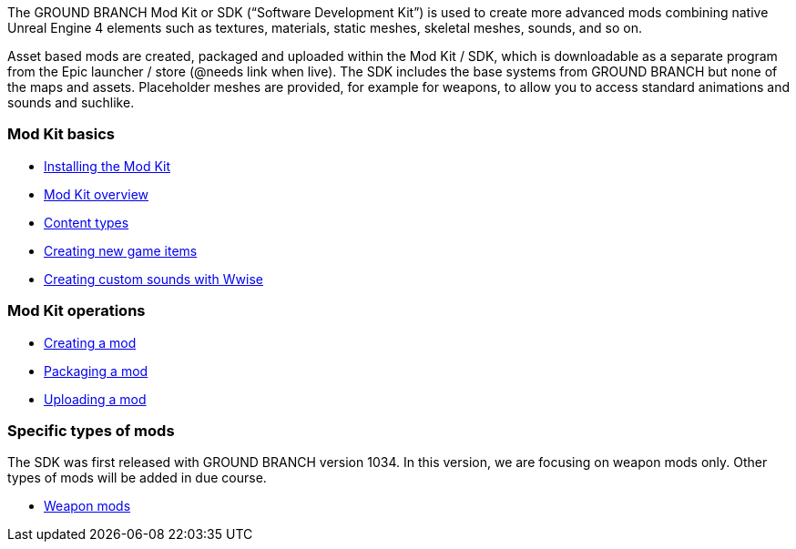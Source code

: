 The GROUND BRANCH Mod Kit or SDK ("`Software Development Kit`") is used to create more advanced mods combining native Unreal Engine 4 elements such as textures, materials, static meshes, skeletal meshes, sounds, and so on.

Asset based mods are created, packaged and uploaded within the Mod Kit / SDK, which is downloadable as a separate program from the Epic launcher / store (@needs link when live). The SDK includes the base systems from GROUND BRANCH but none of the maps and assets.
Placeholder meshes are provided, for example for weapons, to allow you to access standard animations and sounds and suchlike.

=== Mod Kit basics

* link:/modding/sdk/installing-modkit[Installing the Mod Kit]
* link:/modding/sdk/overview[Mod Kit overview]
* link:/modding/sdk/content-types[Content types]
* link:/modding/sdk/creating-child-assets[Creating new game items]
* link:/modding/sdk/wwise[Creating custom sounds with Wwise]

=== Mod Kit operations

* link:/modding/sdk/creating-a-mod[Creating a mod]
* link:/modding/sdk/packaging-a-mod[Packaging a mod]
* link:/modding/sdk/uploading-a-mod[Uploading a mod]

=== Specific types of mods

The SDK was first released with GROUND BRANCH version 1034. In this version, we are focusing on weapon mods only.
Other types of mods will be added in due course.

* link:/modding/sdk/weapon/[Weapon mods]
